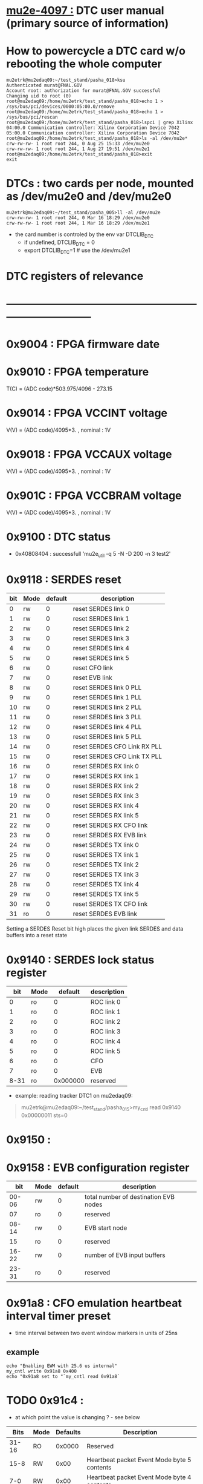 #+startup:fold
# ------------------------------------------------------------------------------
# this section describes the hardware configuration
# of the Mu2e DAQ. at this point - just beginning
# ------------------------------------------------------------------------------
* [[https://mu2e-docdb.fnal.gov/cgi-bin/sso/ShowDocument?docid=4097][mu2e-4097  :]] DTC user manual (primary source of information) 
* How to powercycle a DTC card w/o rebooting the whole computer              
#+begin_src                                                                  
mu2etrk@mu2edaq09:~/test_stand/pasha_018>ksu
Authenticated murat@FNAL.GOV
Account root: authorization for murat@FNAL.GOV successful
Changing uid to root (0)
root@mu2edaq09:/home/mu2etrk/test_stand/pasha_018>echo 1 > /sys/bus/pci/devices/0000:05:00.0/remove
root@mu2edaq09:/home/mu2etrk/test_stand/pasha_018>echo 1 > /sys/bus/pci/rescan
root@mu2edaq09:/home/mu2etrk/test_stand/pasha_018>lspci | grep Xilinx
04:00.0 Communication controller: Xilinx Corporation Device 7042
05:00.0 Communication controller: Xilinx Corporation Device 7042
root@mu2edaq09:/home/mu2etrk/test_stand/pasha_018>ls -al /dev/mu2e*
crw-rw-rw- 1 root root 244, 0 Aug 25 15:33 /dev/mu2e0
crw-rw-rw- 1 root root 244, 1 Aug 27 19:51 /dev/mu2e1
root@mu2edaq09:/home/mu2etrk/test_stand/pasha_018>exit
exit
#+end_src 
* DTCs       : two cards per node, mounted as /dev/mu2e0 and /dev/mu2e0      
#+begin_src 
mu2etrk@mu2edaq09:~/test_stand/pasha_005>ll -al /dev/mu2e
crw-rw-rw- 1 root root 244, 0 Mar 16 18:29 /dev/mu2e0
crw-rw-rw- 1 root root 244, 1 Mar 16 18:29 /dev/mu2e1
#+end_src
                                                              
- the card number is controled by the env var DTCLIB_DTC
  - if undefined, DTCLIB_DTC = 0
  - export DTCLIB_DTC=1 # use the /dev/mu2e1
* DTC registers of relevance                                                 
* ------------------------------------------------------------------------------
*      0x9004 : FPGA firmware date  
*      0x9010 : FPGA temperature                                             
       T(C) = (ADC code)*503.975/4096 - 273.15
*      0x9014 : FPGA VCCINT voltage                                          
       V(V) = (ADC code)/4095*3. , nominal : 1V
*      0x9018 : FPGA VCCAUX voltage                                          
       V(V) = (ADC code)/4095*3. , nominal : 1V
*      0x901C : FPGA VCCBRAM voltage                                         
       V(V) = (ADC code)/4095*3. , nominal : 1V       
*      0x9100 : DTC status                                                   
  - 0x40808404 : successfull 'mu2e_util  -q 5 -N -D 200 -n 3 test2'
*      0x9118 : SERDES reset                                                 
|-----+------+---------+------------------------------|
| bit | Mode | default | description                  |
|-----+------+---------+------------------------------|
|   0 | rw   |       0 | reset SERDES link 0          |
|   1 | rw   |       0 | reset SERDES link 1          |
|   2 | rw   |       0 | reset SERDES link 2          |
|   3 | rw   |       0 | reset SERDES link 3          |
|   4 | rw   |       0 | reset SERDES link 4          |
|   5 | rw   |       0 | reset SERDES link 5          |
|   6 | rw   |       0 | reset CFO link               |
|   7 | rw   |       0 | reset EVB link               |
|   8 | rw   |       0 | reset SERDES link 0 PLL      |
|   9 | rw   |       0 | reset SERDES link 1 PLL      |
|  10 | rw   |       0 | reset SERDES link 2 PLL      |
|  11 | rw   |       0 | reset SERDES link 3 PLL      |
|  12 | rw   |       0 | reset SERDES link 4 PLL      |
|  13 | rw   |       0 | reset SERDES link 5 PLL      |
|  14 | rw   |       0 | reset SERDES CFO Link RX PLL |
|  15 | rw   |       0 | reset SERDES CFO Link TX PLL |
|  16 | rw   |       0 | reset SERDES RX link 0       |
|  17 | rw   |       0 | reset SERDES RX link 1       |
|  18 | rw   |       0 | reset SERDES RX link 2       |
|  19 | rw   |       0 | reset SERDES RX link 3       |
|  20 | rw   |       0 | reset SERDES RX link 4       |
|  21 | rw   |       0 | reset SERDES RX link 5       |
|  22 | rw   |       0 | reset SERDES RX CFO link     |
|  23 | rw   |       0 | reset SERDES RX EVB link     |
|  24 | rw   |       0 | reset SERDES TX link 0       |
|  25 | rw   |       0 | reset SERDES TX link 1       |
|  26 | rw   |       0 | reset SERDES TX link 2       |
|  27 | rw   |       0 | reset SERDES TX link 3       |
|  28 | rw   |       0 | reset SERDES TX link 4       |
|  29 | rw   |       0 | reset SERDES TX link 5       |
|  30 | rw   |       0 | reset SERDES TX CFO link     |
|  31 | ro   |       0 | reset SERDES EVB link        |
|-----+------+---------+------------------------------|
Setting a SERDES Reset bit high places the given link SERDES 
and data buffers into a reset state
*      0x9140 : SERDES lock status register                                  
|------+------+----------+-------------|
|  bit | Mode |  default | description |
|------+------+----------+-------------|
|    0 | ro   |        0 | ROC link 0  |
|    1 | ro   |        0 | ROC link 1  |
|    2 | ro   |        0 | ROC link 2  |
|    3 | ro   |        0 | ROC link 3  |
|    4 | ro   |        0 | ROC link 4  |
|    5 | ro   |        0 | ROC link 5  |
|    6 | ro   |        0 | CFO         |
|    7 | ro   |        0 | EVB         |
| 8-31 | ro   | 0x000000 | reserved    |
|------+------+----------+-------------|

- example: reading tracker DTC1 on mu2edaq09:
#+begin_quote 
mu2etrk@mu2edaq09:~/test_stand/pasha_015>my_cntl read 0x9140
0x00000011
sts=0
#+end_quote 
*      0x9150 : 
*      0x9158 : EVB configuration register                                   
|-------+------+---------+---------------------------------------|
|   bit | Mode | default | description                           |
|-------+------+---------+---------------------------------------|
| 00-06 | rw   |       0 | total number of destination EVB nodes |
|    07 | ro   |       0 | reserved                              |
| 08-14 | rw   |       0 | EVB start node                        |
|    15 | ro   |       0 | reserved                              |
| 16-22 | rw   |       0 | number of EVB input buffers           |
| 23-31 | ro   |       0 | reserved                              |
|-------+------+---------+---------------------------------------|
*      0x91a8 : CFO emulation heartbeat interval timer preset                
  - time interval between two event window markers in units of 25ns
** example                                                                   
#+begin_src  
echo "Enabling EWM with 25.6 us internal"
my_cntl write 0x91a8 0x400
echo "0x91a8 set to "`my_cntl read 0x91a8`
#+end_src 
* TODO 0x91c4 :                                                              
  - at which point the value is changing ? - see below
|-------+------+----------+---------------------------------------------|
|  Bits | Mode | Defaults | Description                                 |
|-------+------+----------+---------------------------------------------|
| 31-16 | RO   |   0x0000 | Reserved                                    |
|  15-8 | RW   |     0x00 | Heartbeat packet Event Mode byte 5 contents |
|   7-0 | RW   |     0x00 | Heartbeat packet Event Mode byte 4 contents |
|-------+------+----------+---------------------------------------------|
  after tests, the register contains 0x000001ff:   
#+begin_src                                                                  
mu2etrk@mu2edaq09:~/test_stand/pasha_015>my_cntl read 0x91c4
0x000001ff
sts=0
#+end_src

  however upon initialization (Monicas's file:../../otsdaq_mu2e_tracker/scripts/chantsDataTestVst.sh )
  the register has 0xffff in it:

#+begin_src
mu2etrk@mu2edaq09:~/test_stand/pasha_015>my_cntl write 0x91c4 0xffffffff
sts=0
mu2etrk@mu2edaq09:~/test_stand/pasha_015>my_cntl read 0x91c4
0x0000ffff
sts=0
#+end_src 

*      0x91c8 : DebugPacketType                                              
|-------+------+---------+-------------------|
|   bit | Mode | default | description       |
|-------+------+---------+-------------------|
|   0-3 | rw   |  0b0010 | debug packet type |
|  4-15 | ro   |       0 | reserved          |
|    16 | rw   |       0 | debug enable      |
| 17-31 | ro   |       0 | reserved          |
|-------+------+---------+-------------------|
  why disabling it affects the rest ? 
  enable/disable debug mode in readout requests 
  bit 16: 0:disable, 1:enable 
  for buffer_test : 0x00000000
*      0x9374 : input buffer error flag                                      
|-------+------+---------+---------------------------------|
|   bit | Mode | default | description                     |
|-------+------+---------+---------------------------------|
| 31-11 | ro   |       0 | reserved                        |
|    10 | ro   |       0 | Egress FIFO Programmable Full   |
|     9 | r0   |       0 | Ingress FIFO Programmable Full  |
|     8 | ro   |       0 | Event Byte Count Total Error    |
|   7-3 | ro   |       0 | reserved                        |
|     2 | ro   |       0 | Last Word Written Timeout Error |
|     1 | ro   |       0 | Fragment Count Error            |
|     0 | ro   |       0 | DDR Full Error                  |
|       |      |         |                                 |
|-------+------+---------+---------------------------------|

*      0x9500 : SERDES RX Character Not In Table Error Count Link 0          
       Counts the number of times the SERDES RX received an illegal 8b-10b character 
       since the last time the counter was reset. 
       The counter is reset by writing any value to it.
*      0x9520 : SERDES RX disparity error count  Link 0          
*      0x9630 : TX Data Request Packet Count Link 0
*      0x9634 : TX Data Request Packet Count Link 1
*      0x9638 : TX Data Request Packet Count Link 2
*      0x963c : TX Data Request Packet Count Link 3
*      0x9640 : TX Data Request Packet Count Link 4
*      0x9644 : TX Data Request Packet Count Link 5
*      0x9648 - 0x964c : reserved
*      0x9650 : TX Heartbeat Packet Count Link 0
*      0x9654 : TX Heartbeat Packet Count Link 1
*      0x9658 : TX Heartbeat Packet Count Link 2
*      0x965c : TX Heartbeat Packet Count Link 3
*      0x9660 : TX Heartbeat Packet Count Link 4
*      0x9664 : TX Heartbeat Packet Count Link 5
*      0x9668 - 0x966c : reserved
*      0x9670 : RX Data Header Packet Count Link 0
*      0x9674 : RX Data Header Packet Count Link 1
*      0x9678 : RX Data Header Packet Count Link 2
*      0x967c : RX Data Header Packet Count Link 3
*      0x9680 : RX Data Header Packet Count Link 4
*      0x9684 : RX Data Header Packet Count Link 5
*      0x9690 : RX Data Packet Count Link 0
*      0x9694 : RX Data Packet Count Link 1
*      0x9698 : RX Data Packet Count Link 2
*      0x969c : RX Data Packet Count Link 3
*      0x96a0 : RX Data Packet Count Link 4
*      0x96a4 : RX Data Packet Count Link 5
* ------------------------------------------------------------------------------
* back to [[file:frontends.org][frontends]]
* ------------------------------------------------------------------------------
